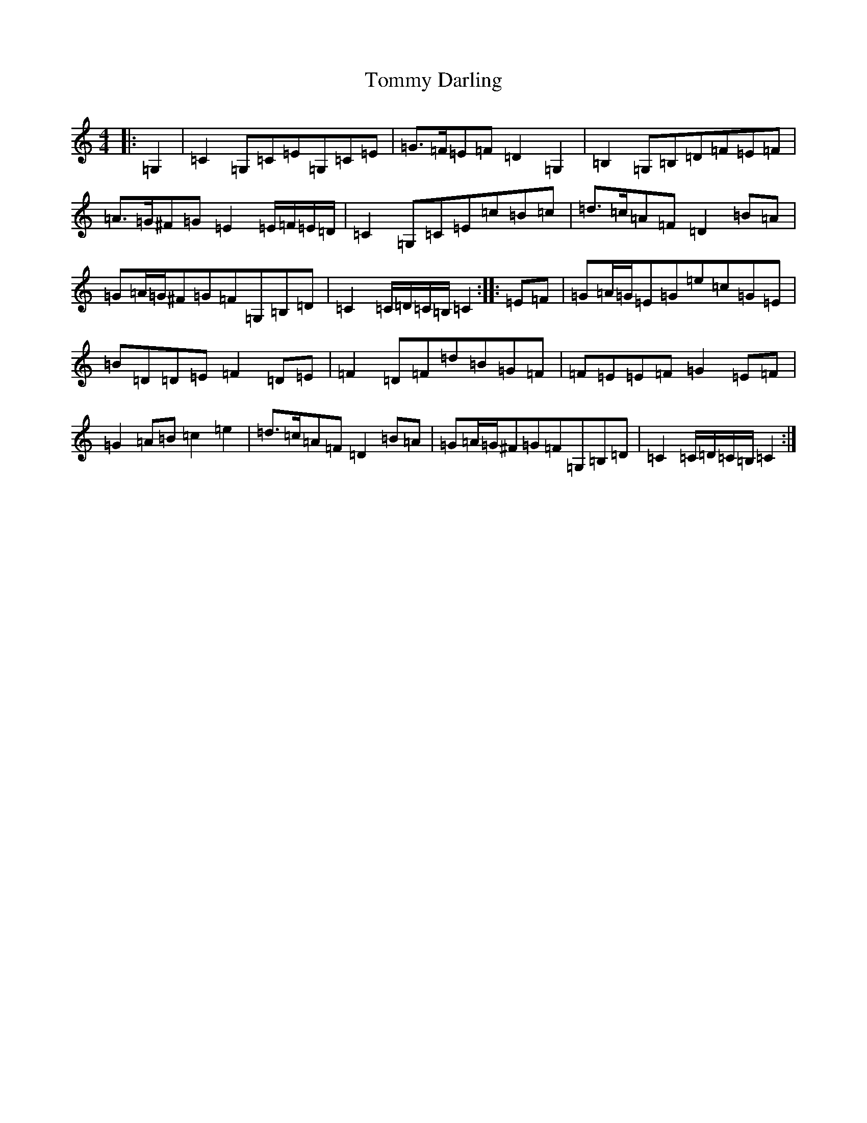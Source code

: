X: 21278
T: Tommy Darling
S: https://thesession.org/tunes/9166#setting9166
R: reel
M:4/4
L:1/8
K: C Major
|:=G,2|=C2=G,=C=E=G,=C=E|=G>=F=E=F=D2=G,2|=B,2=G,=B,=D=F=E=F|=A>=G^F=G=E2=E/2=F/2=E/2=D/2|=C2=G,=C=E=c=B=c|=d>=c=A=F=D2=B=A|=G=A/2=G/2^F=G=F=G,=B,=D|=C2=C/2=D/2=C/2=B,/2=C2:||:=E=F|=G=A/2=G/2=E=G=e=c=G=E|=B=D=D=E=F2=D=E|=F2=D=F=d=B=G=F|=F=E=E=F=G2=E=F|=G2=A=B=c2=e2|=d>=c=A=F=D2=B=A|=G=A/2=G/2^F=G=F=G,=B,=D|=C2=C/2=D/2=C/2=B,/2=C2:|